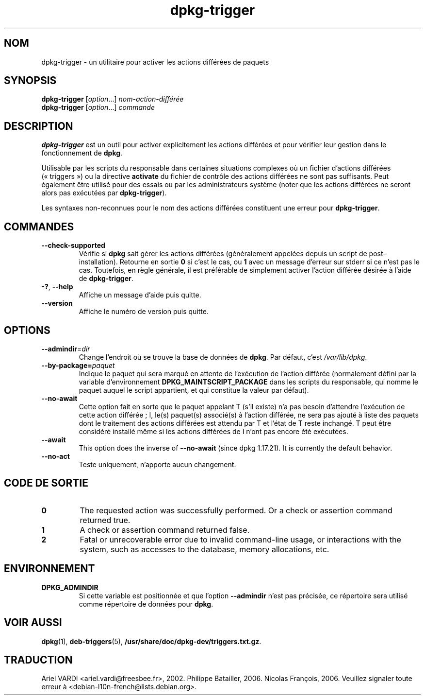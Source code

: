 .\" dpkg manual page - dpkg-trigger(1)
.\"
.\" Copyright © 2008-2015 Guillem Jover <guillem@debian.org>
.\"
.\" This is free software; you can redistribute it and/or modify
.\" it under the terms of the GNU General Public License as published by
.\" the Free Software Foundation; either version 2 of the License, or
.\" (at your option) any later version.
.\"
.\" This is distributed in the hope that it will be useful,
.\" but WITHOUT ANY WARRANTY; without even the implied warranty of
.\" MERCHANTABILITY or FITNESS FOR A PARTICULAR PURPOSE.  See the
.\" GNU General Public License for more details.
.\"
.\" You should have received a copy of the GNU General Public License
.\" along with this program.  If not, see <https://www.gnu.org/licenses/>.
.
.\"*******************************************************************
.\"
.\" This file was generated with po4a. Translate the source file.
.\"
.\"*******************************************************************
.TH dpkg\-trigger 1 14\-08\-2011 "Projet Debian" "suite dpkg"
.SH NOM
dpkg\-trigger \- un utilitaire pour activer les actions différées de paquets
.
.SH SYNOPSIS
\fBdpkg\-trigger\fP [\fIoption\fP...] \fInom\-action\-différée\fP
.br
\fBdpkg\-trigger\fP [\fIoption\fP...] \fIcommande\fP
.
.SH DESCRIPTION
\fBdpkg\-trigger\fP est un outil pour activer explicitement les actions
différées et pour vérifier leur gestion dans le fonctionnement de \fBdpkg\fP.
.PP
Utilisable par les scripts du responsable dans certaines situations
complexes où un fichier d'actions différées («\ triggers\ ») ou la directive
\fBactivate\fP du fichier de contrôle des actions différées ne sont pas
suffisants. Peut également être utilisé pour des essais ou par les
administrateurs système (noter que les actions différées ne seront alors pas
exécutées par \fBdpkg\-trigger\fP).
.PP
Les syntaxes non\-reconnues pour le nom des actions différées constituent une
erreur pour \fBdpkg\-trigger\fP.
.
.SH COMMANDES
.TP 
\fB\-\-check\-supported\fP
Vérifie si \fBdpkg\fP sait gérer les actions différées (généralement appelées
depuis un script de post\-installation). Retourne en sortie \fB0\fP si c'est le
cas, ou \fB1\fP avec un message d'erreur sur stderr si ce n'est pas le
cas. Toutefois, en règle générale, il est préférable de simplement activer
l'action différée désirée à l'aide de \fBdpkg\-trigger\fP.
.TP 
\fB\-?\fP, \fB\-\-help\fP
Affiche un message d'aide puis quitte.
.TP 
\fB\-\-version\fP
Affiche le numéro de version puis quitte.
.
.SH OPTIONS
.TP 
\fB\-\-admindir\fP=\fIdir\fP
Change l'endroit où se trouve la base de données de \fBdpkg\fP. Par défaut,
c'est \fI/var/lib/dpkg\fP.
.TP 
\fB\-\-by\-package=\fP\fIpaquet\fP
Indique le paquet qui sera marqué en attente de l'exécution de l'action
différée (normalement défini par la variable d'environnement
\fBDPKG_MAINTSCRIPT_PACKAGE\fP dans les scripts du responsable, qui nomme le
paquet auquel le script appartient, et qui constitue la valeur par défaut).
.TP 
\fB\-\-no\-await\fP
Cette option fait en sorte que le paquet appelant T (s'il existe) n'a pas
besoin d'attendre l'exécution de cette action différée\ ; I, le(s) paquet(s)
associé(s) à l'action différée, ne sera pas ajouté à liste des paquets dont
le traitement des actions différées est attendu par T et l'état de T reste
inchangé. T peut être considéré installé même si les actions différées de I
n'ont pas encore été exécutées.
.TP 
\fB\-\-await\fP
This option does the inverse of \fB\-\-no\-await\fP (since dpkg 1.17.21).  It is
currently the default behavior.
.TP 
\fB\-\-no\-act\fP
Teste uniquement, n'apporte aucun changement.
.
.SH "CODE DE SORTIE"
.TP 
\fB0\fP
The requested action was successfully performed.  Or a check or assertion
command returned true.
.TP 
\fB1\fP
A check or assertion command returned false.
.TP 
\fB2\fP
Fatal or unrecoverable error due to invalid command\-line usage, or
interactions with the system, such as accesses to the database, memory
allocations, etc.
.
.SH ENVIRONNEMENT
.TP 
\fBDPKG_ADMINDIR\fP
Si cette variable est positionnée et que l'option \fB\-\-admindir\fP n'est pas
précisée, ce répertoire sera utilisé comme répertoire de données pour
\fBdpkg\fP.
.
.SH "VOIR AUSSI"
\fBdpkg\fP(1), \fBdeb\-triggers\fP(5), \fB/usr/share/doc/dpkg\-dev/triggers.txt.gz\fP.
.SH TRADUCTION
Ariel VARDI <ariel.vardi@freesbee.fr>, 2002.
Philippe Batailler, 2006.
Nicolas François, 2006.
Veuillez signaler toute erreur à <debian\-l10n\-french@lists.debian.org>.
